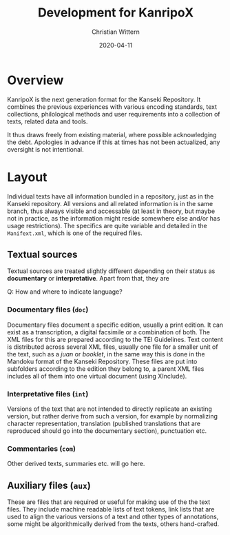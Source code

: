 #+TITLE: Development for KanripoX
#+AUTHOR: Christian Wittern
#+DATE: 2020-04-11

* Overview

  KanripoX is the next generation format for the Kanseki Repository.
  It combines the previous experiences with various encoding
  standards, text collections, philological methods and user
  requirements into a collection of texts, related data and tools.
  
  It thus draws freely from existing material, where possible
  acknowledging the debt.  Apologies in advance if this at times has
  not been actualized, any oversight is not intentional.

* Layout

  Individual texts have all information bundled in a repository, just
  as in the Kanseki repository.  All versions and all related
  information is in the same branch, thus always visible and
  accessable (at least in theory, but maybe not in practice, as the
  information might reside somewhere else and/or has usage
  restrictions).  The specifics are quite variable and detailed in the
  =Manifext.xml=, which is one of the required files.

** Textual sources

   Textual sources are treated slightly different depending on their
   status as *documentary* or *interpretative*. Apart from that, they are 

   Q: How and where to indicate language?

*** Documentary files (=doc=)

    Documentary files document a specific edition, usually a print
    edition. It can exist as a transcription, a digital facsimile or a
    combination of both.  The XML files for this are prepared
    according to the TEI Guidelines. Text content is distributed
    across several XML files, usually one file for a smaller unit of
    the text, such as a /juan/ or /booklet/, in the same way this is
    done in the Mandoku format of the Kanseki Repository.  These files
    are put into subfolders according to the edition they belong to, a
    parent XML files includes all of them into one virtual document
    (using XInclude).

*** Interpretative files (=int=)

    Versions of the text that are not intended to directly replicate
    an existing version, but rather derive from such a version, for
    example by normalizing character representation, translation
    (published translations that are reproduced should go into the
    documentary section), punctuation etc.

*** Commentaries (=com=)

    Other derived texts, summaries etc. will go here. 

** Auxiliary files (=aux=)

   These are files that are required or useful for making use of the
   the text files.  They include machine readable lists of text
   tokens, link lists that are used to align the various versions of a
   text and other types of annotations, some might be algorithmically
   derived from the texts, others hand-crafted.
   

